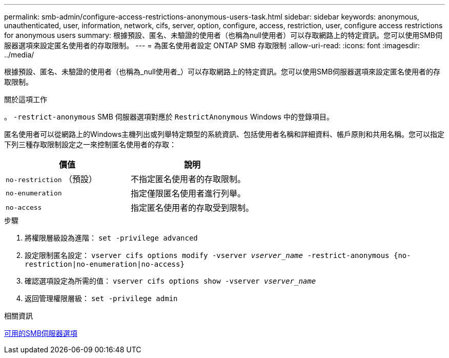 ---
permalink: smb-admin/configure-access-restrictions-anonymous-users-task.html 
sidebar: sidebar 
keywords: anonymous, unauthenticated, user, information, network, cifs, server, option, configure, access, restriction, user, configure access restrictions for anonymous users 
summary: 根據預設、匿名、未驗證的使用者（也稱為null使用者）可以存取網路上的特定資訊。您可以使用SMB伺服器選項來設定匿名使用者的存取限制。 
---
= 為匿名使用者設定 ONTAP SMB 存取限制
:allow-uri-read: 
:icons: font
:imagesdir: ../media/


[role="lead"]
根據預設、匿名、未驗證的使用者（也稱為_null使用者_）可以存取網路上的特定資訊。您可以使用SMB伺服器選項來設定匿名使用者的存取限制。

.關於這項工作
。 `-restrict-anonymous` SMB 伺服器選項對應於 `RestrictAnonymous` Windows 中的登錄項目。

匿名使用者可以從網路上的Windows主機列出或列舉特定類型的系統資訊、包括使用者名稱和詳細資料、帳戶原則和共用名稱。您可以指定下列三種存取限制設定之一來控制匿名使用者的存取：

|===
| 價值 | 說明 


 a| 
`no-restriction` （預設）
 a| 
不指定匿名使用者的存取限制。



 a| 
`no-enumeration`
 a| 
指定僅限匿名使用者進行列舉。



 a| 
`no-access`
 a| 
指定匿名使用者的存取受到限制。

|===
.步驟
. 將權限層級設為進階： `set -privilege advanced`
. 設定限制匿名設定： `vserver cifs options modify -vserver _vserver_name_ -restrict-anonymous {no-restriction|no-enumeration|no-access}`
. 確認選項設定為所需的值： `vserver cifs options show -vserver _vserver_name_`
. 返回管理權限層級： `set -privilege admin`


.相關資訊
xref:server-options-reference.adoc[可用的SMB伺服器選項]
